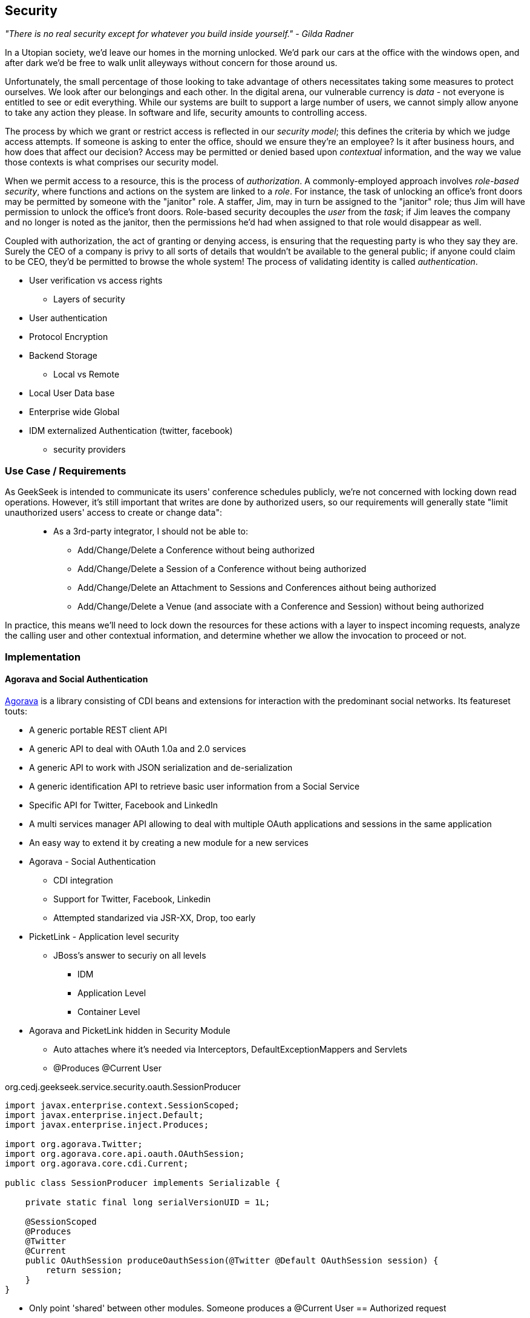 == Security

_"There is no real security except for whatever you build inside yourself." - Gilda Radner_

In a Utopian society, we'd leave our homes in the morning unlocked.  We'd park our cars at the office with the windows open, and after dark we'd be free to walk unlit alleyways without concern for those around us.

Unfortunately, the small percentage of those looking to take advantage of others necessitates taking some measures to protect ourselves.  We look after our belongings and each other.  In the digital arena, our vulnerable currency is _data_ - not everyone is entitled to see or edit everything.  While our systems are built to support a large number of users, we cannot simply allow anyone to take any action they please.  In software and life, security amounts to controlling access.

The process by which we grant or restrict access is reflected in our _security model_; this defines the criteria by which we judge access attempts.  If someone is asking to enter the office, should we ensure they're an employee?  Is it after business hours, and how does that affect our decision?  Access may be permitted or denied based upon _contextual_ information, and the way we value those contexts is what comprises our security model.

When we permit access to a resource, this is the process of _authorization_.  A commonly-employed approach involves _role-based security_, where functions and actions on the system are linked to a _role_.  For instance, the task of unlocking an office's front doors may be permitted by someone with the "janitor" role.  A staffer, Jim, may in turn be assigned to the "janitor" role; thus Jim will have permission to unlock the office's front doors.  Role-based security decouples the _user_ from the _task_; if Jim leaves the company and no longer is noted as the janitor, then the permissions he'd had when assigned to that role would disappear as well.  

Coupled with authorization, the act of granting or denying access, is ensuring that the requesting party is who they say they are.  Surely the CEO of a company is privy to all sorts of details that wouldn't be available to the general public; if anyone could claim to be CEO, they'd be permitted to browse the whole system!  The process of validating identity is called _authentication_.




** User verification vs access rights
* Layers of security
** User authentication
** Protocol Encryption
** Backend Storage
* Local vs Remote
** Local User Data base
** Enterprise wide Global
** IDM externalized Authentication (twitter, facebook)
*** security providers

=== Use Case / Requirements

As GeekSeek is intended to communicate its users' conference schedules publicly, we're not concerned with locking down read operations.  However, it's still important that writes are done by authorized users, so our requirements will generally state "limit unauthorized users' access to create or change data":

____
* As a 3rd-party integrator, I should not be able to:
** Add/Change/Delete a Conference without being authorized
** Add/Change/Delete a Session of a Conference without being authorized
** Add/Change/Delete an Attachment to Sessions and Conferences aithout being authorized
** Add/Change/Delete a Venue (and associate with a Conference and Session) without being authorized
____

In practice, this means we'll need to lock down the resources for these actions with a layer to inspect incoming requests, analyze the calling user and other contextual information, and determine whether we allow the invocation to proceed or not.

=== Implementation

==== Agorava and Social Authentication

http://agorava.org/[Agorava] is a library consisting of CDI beans and extensions for interaction with the predominant social networks.  Its featureset touts:

* A generic portable REST client API
* A generic API to deal with OAuth 1.0a and 2.0 services
* A generic API to work with JSON serialization and de-serialization
* A generic identification API to retrieve basic user information from a Social Service
* Specific API for Twitter, Facebook and LinkedIn
* A multi services manager API allowing to deal with multiple OAuth applications and sessions in the same application
* An easy way to extend it by creating a new module for a new services

* Agorava - Social Authentication
** CDI integration
** Support for Twitter, Facebook, Linkedin
** Attempted standarized via JSR-XX, Drop, too early

* PicketLink - Application level security
** JBoss's answer to securiy on all levels
*** IDM
*** Application Level
*** Container Level

* Agorava and PicketLink hidden in Security Module
** Auto attaches where it's needed via Interceptors, DefaultExceptionMappers and Servlets
** @Produces @Current User

+org.cedj.geekseek.service.security.oauth.SessionProducer+
[source,java]
----
import javax.enterprise.context.SessionScoped;
import javax.enterprise.inject.Default;
import javax.enterprise.inject.Produces;

import org.agorava.Twitter;
import org.agorava.core.api.oauth.OAuthSession;
import org.agorava.core.cdi.Current;

public class SessionProducer implements Serializable {

    private static final long serialVersionUID = 1L;

    @SessionScoped
    @Produces
    @Twitter
    @Current
    public OAuthSession produceOauthSession(@Twitter @Default OAuthSession session) {
        return session;
    }
}
----

*** Only point 'shared' between other modules. Someone produces a @Current User == Authorized request
*** Makes it easy to test Security Related entry points via
**** Deploy custom Test scoped @Current User producer
**** Use warp to setup authorized or not scenarios

* OAuth via Twitter for UI
** Agovara hidden behind PicketLink API's
** Generates a users API token on login
* Option to use GeekSeek API Tokens for REST api calls

+org.cedj.geekseek.service.security.oauth+
[source,java]
----
import javax.annotation.PostConstruct;
import javax.ejb.Singleton;
import javax.ejb.Startup;
import javax.enterprise.context.ApplicationScoped;
import javax.enterprise.inject.Produces;

import org.agorava.Twitter;
import org.agorava.core.api.oauth.OAuthAppSettings;
import org.agorava.core.oauth.SimpleOAuthAppSettingsBuilder;

@ApplicationScoped
@Startup @Singleton
public class SettingsProducer implements Serializable {

    private static final long serialVersionUID = 1L;

    private static final String PROP_API_KEY = "AUTH_API_KEY";
    private static final String PROP_API_SECRET = "AUTH_API_SECRET";
    private static final String PROP_API_CALLBACK = "AUTH_CALLBACK";

    @Produces @Twitter @ApplicationScoped
    public static OAuthAppSettings createSettings() {
        String apiKey = System.getenv(PROP_API_KEY);
        String apiSecret = System.getenv(PROP_API_SECRET);
        String apiCallback = System.getenv(PROP_API_CALLBACK);
        if(apiCallback == null) {
            apiCallback = "auth";
        }

        SimpleOAuthAppSettingsBuilder builder = new SimpleOAuthAppSettingsBuilder();
        builder.apiKey(apiKey).apiSecret(apiSecret).callback(apiCallback);

        return builder.build();
    }

    @PostConstruct
    public void validateEnvironment() {
        String apiKey = System.getenv(PROP_API_KEY);
        if(apiKey == null) {
            throw new IllegalStateException(PROP_API_KEY + " env variable must be set");
        }
        String apiSecret = System.getenv(PROP_API_SECRET);
        if(apiSecret == null) {
            throw new IllegalStateException(PROP_API_SECRET + " env variable must be set");
        }
    }
}
----

+org.cedj.geekseek.service.security.user.UserRegistration+ fired from OAuthAuthenticator:
[source,java]
----
import javax.enterprise.event.Observes;
import javax.inject.Inject;

import org.agorava.core.api.oauth.OAuthToken;
import org.agorava.twitter.model.TwitterProfile;
import org.cedj.geekseek.domain.Repository;
import org.cedj.geekseek.domain.user.model.User;
import org.cedj.geekseek.service.security.oauth.SuccessfulAuthentication;

public class UserRegistration {

    @Inject
    private Repository<User> repository;

    //public void registerUser(@Observes SocialEvent<OAuthSession> event) { https://issues.jboss.org/browse/AGOVA-53
    public void registerUser(@Observes SuccessfulAuthentication event) {
        TwitterProfile profile = (TwitterProfile)event.getProfile();

        User user = repository.get(profile.getScreenName());
        if(user == null) {
            user = new User(profile.getScreenName());
        }
        user.setName(profile.getFullName());
        user.setBio(profile.getDescription());
        user.setAvatarUrl(profile.getProfileImageUrl());
        OAuthToken token = event.getToken();
        user.setAccessToken(token.getSecret() + "|" + token.getToken());
        if(user.getApiToken() == null) {
            user.setApiToken(UUID.randomUUID().toString());
        }

        repository.store(user);
    }
}
----

+org.cedj.geekseek.service.security.picketlink.OAuthAuthenticator+
[source,java]
----
@ApplicationScoped
@PicketLink
public class OAuthAuthenticator extends BaseAuthenticator {

    private static final String AUTH_COOKIE_NAME = "auth";
    private static final String LOCATION = "Location";

    @Inject @PicketLink
    private Instance<HttpServletRequest> requestInst;

    @Inject @PicketLink
    private Instance<HttpServletResponse> responseInst;

    @Inject
    private Repository<User> repository;

    @Inject
    private OAuthService service;

    @Inject @Twitter @Current
    private OAuthSession session;

    @Inject
    private Event<SuccessfulAuthentication> successful;

    @Override
    public void authenticate() {
        HttpServletRequest request = requestInst.get();
        HttpServletResponse response = responseInst.get();

        if(request == null || response == null) {
            setStatus(AuthenticationStatus.FAILURE);
        } else {
            if(session.isConnected()) { // already got a active session going
                OAuthSession session = service.getSession();
                UserProfile userProfile = session.getUserProfile();

                User user = repository.get(userProfile.getId());
                if(user == null) {  // can't find a matching account, shouldn't really happen
                    setStatus(AuthenticationStatus.FAILURE);
                } else {
                    setAccount(new UserAccount(user));
                    setStatus(AuthenticationStatus.SUCCESS);
                }
            } else {
                // Callback
                String verifier = request.getParameter(service.getVerifierParamName());
                if(verifier != null) {
                    session.setVerifier(verifier);
                    service.initAccessToken();

                    // https://issues.jboss.org/browse/AGOVA-53
                    successful.fire(new SuccessfulAuthentication(service.getSession().getUserProfile(), service.getAccessToken()));

                    String screenName = ((TwitterProfile)service.getSession().getUserProfile()).getScreenName();
                    User user = repository.get(screenName);
                    if(user == null) { // can't find a matching account
                        setStatus(AuthenticationStatus.FAILURE);
                    } else {
                        setAccount(new UserAccount(user));
                        setStatus(AuthenticationStatus.SUCCESS);
                        response.addCookie(new Cookie(AUTH_COOKIE_NAME, user.getApiToken()));
                    }

                } else {
                    // initiate redirect request to 3. party
                    String redirectUrl = service.getAuthorizationUrl();

                    response.setStatus(302);
                    response.setHeader(LOCATION, redirectUrl);
                    setStatus(AuthenticationStatus.DEFERRED);
                }
            }
        }
    }
}
----

=== Requirement Test Scenarios

==== Overview

* PUT data
* GET data
* POST data
* PATCH data
* DELETE data
* OPTIONS filtered

* Login
** Exception cases


==== Setup

* Warp, Resolver, nothing new
* CDI Producers to Produce @Current User

* Filtering OPTIONS Allow header
** Should not allow POST, PUT, PATCH or DELETE in Allow header if unauthorized
*** https://github.com/arquillian/continuous-enterprise-development/blob/master/code/application/service/security/src/test/java/org/cedj/geekseek/service/security/test/integration/SecuredOptionsTestCase.java[SecuredOptionsTestCase]

[source,java]
----
@RunAsClient
@WarpTest
@RunWith(Arquillian.class)
public class SecuredOptionsTestCase {

    @Deployment
    public static WebArchive deploy() {
        return ShrinkWrap.create(WebArchive.class)
            .addClasses(
                SecuredOptionsExceptionMapper.class,
                SecuredOptionsTestCase.class,
                SetupAuth.class,
                TestResource.class,
                TestApplication.class,
                TestCurrentUserProducer.class)
            .addAsLibraries(RestCoreDeployments.root())
            .addAsLibraries(UserDeployments.domain())
            .addAsWebInfResource(EmptyAsset.INSTANCE, "beans.xml");
    }

    @ArquillianResource
    private URL baseURL;

    @Test
    public void shouldNotContainStateChangingMethodsForUnauthorizedAccess() throws Exception {
        final URL testURL = createTestURL();
        Warp.initiate(new Activity() {
            @Override
            public void perform() {
                    given().
                    then().
                        statusCode(Status.OK.getStatusCode()).
                        header("Allow", allOf(
                            not(containsString("POST")),
                            not(containsString("PUT")),
                            not(containsString("DELETE")),
                            not(containsString("PATCH")))).
                when().
                    options(testURL.toExternalForm());
            }
        }).inspect(new SetupAuth(null));
    }

    @Test
    public void shouldContainStateChangingMethodsForAuthorizedAccess() throws Exception {
        final URL testURL = createTestURL();
        Warp.initiate(new Activity() {
            @Override
            public void perform() {
                    given().
                    then().
                        statusCode(Status.OK.getStatusCode()).
                        header("Allow", allOf(
                            containsString("GET"),
                            containsString("OPTIONS"),
                            containsString("POST"),
                            containsString("PUT"),
                            containsString("DELETE"),
                            containsString("PATCH"))).
                when().
                    options(testURL.toExternalForm());
            }
        }).inspect(new SetupAuth(new User("testuser")));
    }

    private URL createTestURL() throws MalformedURLException {
        return new URL(baseURL, "api/test");
    }
}
----


**** Test Double TestResource (REST Service)
**** RESTEasy impl of DefaultOptionsHandler
***** Used when the Service itself has no @OPTIONS implements

[source,java]
----
    @Test
    public void shouldNotContainStateChangingMethodsForUnauthorizedAccess() throws Exception { .. }

    @Test
    public void shouldContainStateChangingMethodsForAuthorizedAccess() throws Exception { ... }

----


* UnAuthorized(401) when attempting to POST, PUT, PATCH or DELETE a resource if unauthorized
*** https://github.com/arquillian/continuous-enterprise-development/blob/master/code/application/service/security/src/test/java/org/cedj/geekseek/service/security/test/integration/SecuredMethodsTestCase.java[SecuredMethodsTestCase]

[source,java]
----
@RunAsClient
@WarpTest
@RunWith(Arquillian.class)
public class SecuredMethodsTestCase {

    @Deployment
    public static WebArchive deploy() {
        return ShrinkWrap.create(WebArchive.class)
            .addClasses(
                SecurityInterceptor.class,
                SecuredMethodsTestCase.class,
                SetupAuth.class,
                TestResource.class,
                TestApplication.class,
                TestCurrentUserProducer.class)
            .addAsLibraries(RestCoreDeployments.root())
            .addAsLibraries(UserDeployments.domain())
            .addAsWebInfResource(RestCoreDeployments.linkableBeansXml(), "beans.xml");
    }

    @ArquillianResource
    private URL baseURL;

    @Test
    public void shouldAllowOPTIONSForNonauthorizedAccess() throws Exception {
        final URL testURL = createTestURL();
        Warp.initiate(new Activity() {
            @Override
            public void perform() {
                    given().
                    then().
                        statusCode(Status.OK.getStatusCode()).
                when().
                    options(testURL.toExternalForm());
            }
        }).inspect(new SetupAuth(null));
    }

    @Test
    public void shouldAllowOPTIONSForAuthorizedAccess() throws Exception {
        final URL testURL = createTestURL();
        Warp.initiate(new Activity() {
            @Override
            public void perform() {
                    given().
                    then().
                        statusCode(Status.OK.getStatusCode()).
                when().
                    options(testURL.toExternalForm());
            }
        }).inspect(new SetupAuth(new User("testuser")));
    }

    @Test
    public void shouldAllowGETForUnauthorizedAccess() throws Exception {
        final URL testURL = createTestURL();
        Warp.initiate(new Activity() {
            @Override
            public void perform() {
                    given().
                    then().
                        statusCode(Status.OK.getStatusCode()).
                when().
                    get(testURL.toExternalForm());
            }
        }).inspect(new SetupAuth(null));
    }

    @Test
    public void shouldAllowGETForAuthorizedAccess() throws Exception {
        final URL testURL = createTestURL();
        Warp.initiate(new Activity() {
            @Override
            public void perform() {
                    given().
                    then().
                        statusCode(Status.OK.getStatusCode()).
                when().
                    get(testURL.toExternalForm());
            }
        }).inspect(new SetupAuth(new User("testuser")));
    }

    @Test
    public void shouldNotAllowPUTForUnauthorizedAccess() throws Exception {
        final URL testURL = createTestURL();
        Warp.initiate(new Activity() {
            @Override
            public void perform() {
                    given().
                    then().
                        statusCode(Status.UNAUTHORIZED.getStatusCode()).
                when().
                    put(testURL.toExternalForm());
            }
        }).inspect(new SetupAuth(null));
    }

    @Test
    public void shouldAllowPUTForAuuthorizedAccess() throws Exception {
        final URL testURL = createTestURL();
        Warp.initiate(new Activity() {
            @Override
            public void perform() {
                    given().
                    then().
                        statusCode(Status.OK.getStatusCode()).
                when().
                    put(testURL.toExternalForm());
            }
        }).inspect(new SetupAuth(new User("testuser")));
    }

    @Test
    public void shouldNotAllowPOSTForUnauthorizedAccess() throws Exception {
        final URL testURL = createTestURL();
        Warp.initiate(new Activity() {
            @Override
            public void perform() {
                    given().
                    then().
                        statusCode(Status.UNAUTHORIZED.getStatusCode()).
                when().
                    post(testURL.toExternalForm());
            }
        }).inspect(new SetupAuth(null));
    }

    @Test
    public void shouldAllowPOSTForAuthorizedAccess() throws Exception {
        final URL testURL = createTestURL();
        Warp.initiate(new Activity() {
            @Override
            public void perform() {
                    given().
                    then().
                        statusCode(Status.OK.getStatusCode()).
                when().
                    post(testURL.toExternalForm());
            }
        }).inspect(new SetupAuth(new User("testuser")));
    }

    @Test
    public void shouldNotAllowDELETEForUnauthorizedAccess() throws Exception {
        final URL testURL = createTestURL();
        Warp.initiate(new Activity() {
            @Override
            public void perform() {
                    given().
                    then().
                        statusCode(Status.UNAUTHORIZED.getStatusCode()).
                when().
                    delete(testURL.toExternalForm());
            }
        }).inspect(new SetupAuth(null));
    }

    @Test
    public void shouldAllowDELETEForAuthorizedAccess() throws Exception {
        final URL testURL = createTestURL();
        Warp.initiate(new Activity() {
            @Override
            public void perform() {
                    given().
                    then().
                        statusCode(Status.OK.getStatusCode()).
                when().
                    delete(testURL.toExternalForm());
            }
        }).inspect(new SetupAuth(new User("testuser")));
    }

    @Test
    public void shouldNotAllowPATCHForUnauthorizedAccess() throws Exception {
        final URL testURL = createTestURL();
        Warp.initiate(new Activity() {
            @Override
            public void perform() {
                    given().
                    then().
                        statusCode(Status.UNAUTHORIZED.getStatusCode()).
                when().
                    patch(testURL.toExternalForm());
            }
        }).inspect(new SetupAuth(null));
    }

    @Test
    public void shouldAllowPATCHForAuthorizedAccess() throws Exception {
        final URL testURL = createTestURL();
        Warp.initiate(new Activity() {
            @Override
            public void perform() {
                    given().
                    then().
                        statusCode(Status.OK.getStatusCode()).
                when().
                    patch(testURL.toExternalForm());
            }
        }).inspect(new SetupAuth(new User("testuser")));
    }

    private URL createTestURL() throws MalformedURLException {
        return new URL(baseURL, "api/test");
    }
}
----

**** Test Double TestResource (REST Service)
**** Uses our own @ResourceModel RESTInterceptor chain

+org.cedj.geekseek.service.security.interceptor.SecurityInterceptor+
[source,java]
----
public class SecurityInterceptor implements RESTInterceptor {

    @Inject @Current
    private Instance<User> user;

    @Override
    public int getPriority() {
        return 0;
    }

    @Override
    public Object invoke(InvocationContext ic) throws Exception {

        Method target = ic.getMethod();
        if(isStateChangingMethod(target)) {
            if(user.get() != null) {
                return ic.proceed();
            }
            else {
                return Response.status(Status.UNAUTHORIZED).build();
            }
        }
        return ic.proceed();
    }

    private boolean isStateChangingMethod(Method target) {
        return target.isAnnotationPresent(PUT.class) ||
            target.isAnnotationPresent(POST.class) ||
            target.isAnnotationPresent(DELETE.class) ||
            target.isAnnotationPresent(PATCH.class);
    }
}
----



[source, java]
----
    @Test
    public void shouldAllowOPTIONSForNonauthorizedAccess() throws Exception { .. }

    @Test
    public void shouldAllowOPTIONSForAuthorizedAccess() throws Exception { .. }

    @Test
    public void shouldAllowGETForUnauthorizedAccess() throws Exception { .. }

    @Test
    public void shouldAllowGETForAuthorizedAccess() throws Exception { .. }

    @Test
    public void shouldNotAllowPUTForUnauthorizedAccess() throws Exception { .. }

    @Test
    public void shouldAllowPUTForAuuthorizedAccess() throws Exception { .. }

    @Test
    public void shouldNotAllowPOSTForUnauthorizedAccess() throws Exception { .. }

    @Test
    public void shouldAllowPOSTForAuthorizedAccess() throws Exception { .. }

    @Test
    public void shouldNotAllowDELETEForUnauthorizedAccess() throws Exception { .. }

    @Test
    public void shouldAllowDELETEForAuthorizedAccess() throws Exception { .. }

    @Test
    public void shouldNotAllowPATCHForUnauthorizedAccess() throws Exception { .. }

    @Test
    public void shouldAllowPATCHForAuthorizedAccess() throws Exception { .. }
----

* WhoAmI Resource, check to see who you are authorized as
** Used by UI to determine login info
** 302 redirect to User Resource on authorized
** 401 when not authorized
*** https://github.com/arquillian/continuous-enterprise-development/blob/master/code/application/service/security/src/test/java/org/cedj/geekseek/service/security/test/integration/WhoAmIResourceTestCase.java[WhoAmIResourceTestCase]

[source,java]
----
@RunAsClient
@WarpTest
@RunWith(Arquillian.class)
public class WhoAmIResourceTestCase {

    @Deployment
    public static WebArchive deploy() {
        return ShrinkWrap.create(WebArchive.class)
            .addClasses(
                WhoAmIResource.class,
                SetupAuth.class,
                TestApplication.class,
                TestCurrentUserProducer.class)
            .addAsLibraries(RestCoreDeployments.root())
            .addAsLibraries(UserDeployments.domain())
            .addAsLibraries(UserRestDeployments.module())
            .addAsWebInfResource(new File("src/test/resources/beans.xml"));
    }

    @ArquillianResource
    private URL baseURL;

    @Test
    public void shouldReponseWithNotAuthorizedWhenNoUserFound() throws Exception {
        final URL whoAmIURL = createTestURL();
        Warp.initiate(new Activity() {
            @Override
            public void perform() {
                    given().
                    then().
                        statusCode(Status.UNAUTHORIZED.getStatusCode()).
                when().
                    get(whoAmIURL.toExternalForm());
            }
        }).inspect(new SetupAuth(null));
    }

    @Test
    public void shouldReponseSeeOtherWhenUserFound() throws Exception {
        final URL whoAmIURL = createTestURL();
        Warp.initiate(new Activity() {
            @Override
            public void perform() {
                    given().
                        redirects().
                            follow(false).
                    then().
                        statusCode(Status.SEE_OTHER.getStatusCode()).
                when().
                    get(whoAmIURL.toExternalForm());
            }
        }).inspect(new SetupAuth(new User("testuser")));
    }

    private URL createTestURL() throws MalformedURLException {
        return new URL(baseURL, "api/security/whoami");
    }
}
----

[source, java]
----
    @Test
    public void shouldReponseWithNotAuthorizedWhenNoUserFound() throws Exception { .. }

    @Test
    public void shouldReponseSeeOtherWhenUserFound() throws Exception { .. }
----


* OAuth Login
** Should redirect back to where user came from on auth ok
** Handle exception cases and auth responses from PicketLink Authenticator impl
** TestCase use custom Authenticator to control the scenarios https://github.com/arquillian/continuous-enterprise-development/blob/master/code/application/service/security/src/test/java/org/cedj/geekseek/service/security/test/integration/ControllableAuthenticator.java[ControllableAuthenticator]

[source,java]
----
@RequestScoped
@PicketLink
public class ControllableAuthenticator extends BaseAuthenticator {

    private boolean wasCalled = false;
    private boolean shouldFailAuth = false;

    @Override
    public void authenticate() {
        wasCalled = true;
        if(shouldFailAuth) {
            setStatus(AuthenticationStatus.FAILURE);
        } else {
            setStatus(AuthenticationStatus.SUCCESS);
            setAccount(new User());
        }
    }

    public boolean wasCalled() {
        return wasCalled;
    }

    public void setShouldFailAuth(boolean fail) {
        this.shouldFailAuth = fail;
    }

}
----

*** https://github.com/arquillian/continuous-enterprise-development/blob/master/code/application/service/security/src/test/java/org/cedj/geekseek/service/security/test/integration/AuthServletTestCase.java[AuthServletTestCase]

[source,java]
----
@RunAsClient
@WarpTest
@RunWith(Arquillian.class)
public class AuthServletTestCase {

    @Deployment
    public static WebArchive deploy() {
        return ShrinkWrap.create(WebArchive.class)
            .addClasses(AuthServlet.class, HttpObjectHolder.class, ControllableAuthenticator.class)
            .addAsWebInfResource(EmptyAsset.INSTANCE, "beans.xml")
            .addAsLibraries(
                Maven.resolver()
                    .loadPomFromFile("pom.xml")
                    .resolve("org.picketlink:picketlink-impl")
                        .withTransitivity()
                        .asFile());
    }

    @ArquillianResource
    private URL baseURL;

    @Test
    public void shouldRedirectToRefererOnAuthSuccess() throws Exception {
        Warp.initiate(new Activity() {

            @Override
            public void perform() {
                try {
                    final HttpURLConnection conn = (HttpURLConnection)new URL(baseURL, "auth").openConnection();
                    conn.setRequestProperty("Referer", "http:/geekseek.com");
                    conn.setInstanceFollowRedirects(false);
                    Assert.assertEquals(302, conn.getResponseCode());
                    Assert.assertEquals(conn.getHeaderField("Location"), "http:/geekseek.com");
                } catch(Exception e) {
                    throw new RuntimeException(e);
                }
            }
        }).inspect(new Inspection() {
            private static final long serialVersionUID = 1L;

            @Inject @PicketLink
            private ControllableAuthenticator auth;

            @BeforeServlet
            public void setup() {
                auth.setShouldFailAuth(false);
            }

            @AfterServlet
            public void validate() {
                Assert.assertTrue(auth.wasCalled());
            }
        });
    }

    @Test
    public void shouldReturnUnAuthorizedOnAuthFailure() throws Exception {
        Warp.initiate(new Activity() {

            @Override
            public void perform() {
                try {
                    final HttpURLConnection conn = (HttpURLConnection)new URL(baseURL, "auth").openConnection();
                    conn.setInstanceFollowRedirects(false);
                    Assert.assertEquals(400, conn.getResponseCode());
                } catch(Exception e) {
                    throw new RuntimeException(e);
                }
            }
        }).inspect(new Inspection() {
            private static final long serialVersionUID = 1L;

            @Inject @PicketLink
            private ControllableAuthenticator auth;

            @BeforeServlet
            public void setup() {
                auth.setShouldFailAuth(true);
            }

            @AfterServlet
            public void validate() {
                Assert.assertTrue(auth.wasCalled());
            }
        });
    }
}
----

[source, java]
----
    @Test
    public void shouldRedirectToRefererOnAuthSuccess() throws Exception { .. }

    @Test
    public void shouldReturnUnAuthorizedOnAuthFailure() throws Exception { .. }

----
